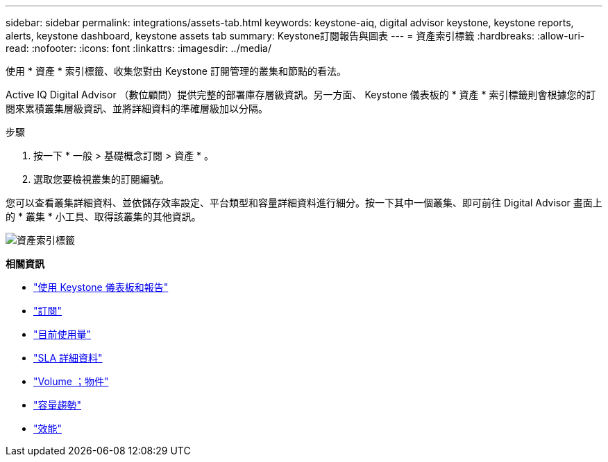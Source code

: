 ---
sidebar: sidebar 
permalink: integrations/assets-tab.html 
keywords: keystone-aiq, digital advisor keystone, keystone reports, alerts, keystone dashboard, keystone assets tab 
summary: Keystone訂閱報告與圖表 
---
= 資產索引標籤
:hardbreaks:
:allow-uri-read: 
:nofooter: 
:icons: font
:linkattrs: 
:imagesdir: ../media/


[role="lead"]
使用 * 資產 * 索引標籤、收集您對由 Keystone 訂閱管理的叢集和節點的看法。

Active IQ Digital Advisor （數位顧問）提供完整的部署庫存層級資訊。另一方面、 Keystone 儀表板的 * 資產 * 索引標籤則會根據您的訂閱來累積叢集層級資訊、並將詳細資料的準確層級加以分隔。

.步驟
. 按一下 * 一般 > 基礎概念訂閱 > 資產 * 。
. 選取您要檢視叢集的訂閱編號。


您可以查看叢集詳細資料、並依儲存效率設定、平台類型和容量詳細資料進行細分。按一下其中一個叢集、即可前往 Digital Advisor 畫面上的 * 叢集 * 小工具、取得該叢集的其他資訊。

image:assets-tab.png["資產索引標籤"]

*相關資訊*

* link:../integrations/aiq-keystone-details.html["使用 Keystone 儀表板和報告"]
* link:../integrations/subscriptions-tab.html["訂閱"]
* link:../integrations/current-usage-tab.html["目前使用量"]
* link:../integrations/sla-details-tab.html["SLA 詳細資料"]
* link:../integrations/volumes-objects-tab.html["Volume  ；物件"]
* link:../integrations/capacity-trend-tab.html["容量趨勢"]
* link:../integrations/performance-tab.html["效能"]

